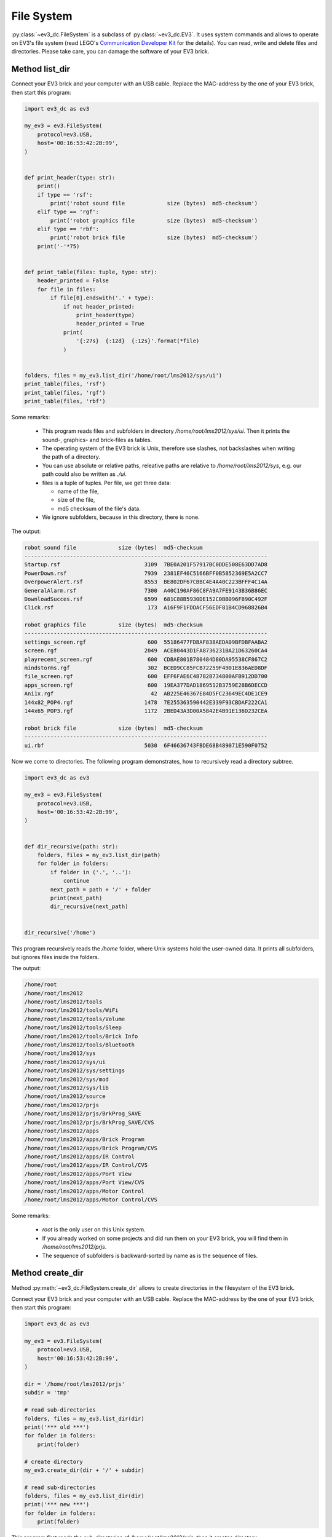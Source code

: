 -----------
File System
-----------

.. role:: python(code)
   :language: python3

:py:class:`~ev3_dc.FileSystem` is a subclass of
:py:class:`~ev3_dc.EV3`.  It uses system commands and allows to
operate on EV3's file system (read LEGO's `Communication Developer Kit
<https://www.lego.com/cdn/cs/set/assets/blt6879b00ae6951482/LEGO_MINDSTORMS_EV3_Communication_Developer_Kit.pdf>`_
for the details). You can read, write and delete files and
directories. Please take care, you can damage the software of your EV3
brick.


Method list_dir
~~~~~~~~~~~~~~~

Connect your EV3 brick and your computer with an USB cable. Replace
the MAC-address by the one of your EV3 brick, then start this program:

.. code:: python3

  import ev3_dc as ev3
  
  my_ev3 = ev3.FileSystem(
      protocol=ev3.USB,
      host='00:16:53:42:2B:99',
  )
  
  
  def print_header(type: str):
      print()
      if type == 'rsf':
          print('robot sound file             size (bytes)  md5-checksum')
      elif type == 'rgf':
          print('robot graphics file          size (bytes)  md5-checksum')
      elif type == 'rbf':
          print('robot brick file             size (bytes)  md5-checksum')
      print('-'*75)
  
  
  def print_table(files: tuple, type: str):
      header_printed = False
      for file in files:
          if file[0].endswith('.' + type):
              if not header_printed:
                  print_header(type)
                  header_printed = True
              print(
                  '{:27s}  {:12d}  {:12s}'.format(*file)
              )
  
  
  folders, files = my_ev3.list_dir('/home/root/lms2012/sys/ui')
  print_table(files, 'rsf')
  print_table(files, 'rgf')
  print_table(files, 'rbf')

  
Some remarks:

  - This program reads files and subfolders in directory
    */home/root/lms2012/sys/ui*. Then it prints the sound-, graphics-
    and brick-files as tables.
  - The operating system of the EV3 brick is Unix, therefore use
    slashes, not backslashes when writing the path of a directory.
  - You can use absolute or relative paths, releative paths are
    relative to */home/root/lms2012/sys*, e.g. our path could also be
    written as *./ui*.
  - files is a tuple of tuples. Per file, we get three data:

    - name of the file,
    - size of the file,
    - md5 checksum of the file's data.

  - We ignore subfolders, because in this directory, there is none.

The output:

.. code-block:: none

  robot sound file             size (bytes)  md5-checksum
  ---------------------------------------------------------------------------
  Startup.rsf                          3109  7BE0A201F57917BC0DDE508E63DD7AD8
  PowerDown.rsf                        7939  2381EF46C5166BFF0B5852369E5A2CC7
  OverpowerAlert.rsf                   8553  BE802DF67CBBC4E4A40C223BFFF4C14A
  GeneralAlarm.rsf                     7300  A40C190AF86C8FA9A7FE9143B36B86EC
  DownloadSucces.rsf                   6599  681C88B5930DE152C0BB096F890C492F
  Click.rsf                             173  A16F9F1FDDACF56EDF81B4CD968826B4
  
  robot graphics file          size (bytes)  md5-checksum
  ---------------------------------------------------------------------------
  settings_screen.rgf                   600  55186477FDBAF838AEDA09BFDBFAABA2
  screen.rgf                           2049  ACE80443D1FA8736231BA21D63260CA4
  playrecent_screen.rgf                 600  CDBAE801B780484D80DA95538CF867C2
  mindstorms.rgf                        302  BCED9CC85FCB72259F4901E836AED8DF
  file_screen.rgf                       600  EFF6FAE6C487828734800AFB912DD700
  apps_screen.rgf                       600  19EA377DAD1869512B3759E28B6DECCD
  Ani1x.rgf                              42  AB225E46367E84D5FC23649EC4DE1CE9
  144x82_POP4.rgf                      1478  7E255363590442E339F93CBDAF222CA1
  144x65_POP3.rgf                      1172  2BED43A3D00A5842E4B91E136D232CEA
  
  robot brick file             size (bytes)  md5-checksum
  ---------------------------------------------------------------------------
  ui.rbf                               5030  6F46636743FBDE68B489071E590F0752
  

Now we come to directories. The following program demonstrates, how to
recursively read a directory subtree.

.. code:: python3

  import ev3_dc as ev3
  
  my_ev3 = ev3.FileSystem(
      protocol=ev3.USB,
      host='00:16:53:42:2B:99',
  )
  
  
  def dir_recursive(path: str):
      folders, files = my_ev3.list_dir(path)
      for folder in folders:
          if folder in ('.', '..'):
              continue
          next_path = path + '/' + folder
          print(next_path)
          dir_recursive(next_path)
  
  
  dir_recursive('/home')

This program recursively reads the */home* folder, where Unix systems
hold the user-owned data. It prints all subfolders, but ignores files
inside the folders.

The output:

.. code-block:: none

  /home/root
  /home/root/lms2012
  /home/root/lms2012/tools
  /home/root/lms2012/tools/WiFi
  /home/root/lms2012/tools/Volume
  /home/root/lms2012/tools/Sleep
  /home/root/lms2012/tools/Brick Info
  /home/root/lms2012/tools/Bluetooth
  /home/root/lms2012/sys
  /home/root/lms2012/sys/ui
  /home/root/lms2012/sys/settings
  /home/root/lms2012/sys/mod
  /home/root/lms2012/sys/lib
  /home/root/lms2012/source
  /home/root/lms2012/prjs
  /home/root/lms2012/prjs/BrkProg_SAVE
  /home/root/lms2012/prjs/BrkProg_SAVE/CVS
  /home/root/lms2012/apps
  /home/root/lms2012/apps/Brick Program
  /home/root/lms2012/apps/Brick Program/CVS
  /home/root/lms2012/apps/IR Control
  /home/root/lms2012/apps/IR Control/CVS
  /home/root/lms2012/apps/Port View
  /home/root/lms2012/apps/Port View/CVS
  /home/root/lms2012/apps/Motor Control
  /home/root/lms2012/apps/Motor Control/CVS

Some remarks:

  - *root* is the only user on this Unix system.
  - If you already worked on some projects and did run them on your EV3 brick, you will find them
    in */home/root/lms2012/prjs*.
  - The sequence of subfolders is backward-sorted by name as is the sequence of files.


Method create_dir
~~~~~~~~~~~~~~~~~

Method :py:meth:`~ev3_dc.FileSystem.create_dir` allows to create
directories in the filesystem of the EV3 brick.

Connect your EV3 brick and your computer with an USB cable. Replace
the MAC-address by the one of your EV3 brick, then start this program:

.. code:: python3

  import ev3_dc as ev3
  
  my_ev3 = ev3.FileSystem(
      protocol=ev3.USB,
      host='00:16:53:42:2B:99',
  )
  
  dir = '/home/root/lms2012/prjs'
  subdir = 'tmp'
  
  # read sub-directories
  folders, files = my_ev3.list_dir(dir)
  print('*** old ***')
  for folder in folders:
      print(folder)
  
  # create directory
  my_ev3.create_dir(dir + '/' + subdir)
  
  # read sub-directories
  folders, files = my_ev3.list_dir(dir)
  print('*** new ***')
  for folder in folders:
      print(folder)

This program first reads the sub-directories of
*/home/root/lms2012/prjs*, then it creates directory
*/home/root/lms2012/prjs/tmp* and finally it again reads the
sub-directories of */home/root/lms2012/prjs*.

There are a lot of restrictions for user *root*'s filesystem. E.g. you
are not allowed to create sub-directories in */home/root* or
*/home/root/lms2012*. If you try to do that, the EV3 brick answers
with an error.

The output:

.. code-block:: none

  *** old ***
  BrkProg_SAVE
  ..
  .
  *** new ***
  BrkProg_SAVE
  tmp
  ..
  .
  
Indeed, after creating directory */home/root/lms2012/prjs/tmp* there
is an additional sub-directory named *tmp* in
*/home/root/lms2012/prjs*.

If you start this program a second time, you will get an error because
you can't create a directory that allready exists.


Method del_dir
~~~~~~~~~~~~~~~~~

Method :py:meth:`~ev3_dc.FileSystem.del_dir` allows to delete
directories in the filesystem of the EV3 brick.

Connect your EV3 brick and your computer with an USB cable and replace
the MAC-address by the one of your EV3 brick. The following program is thought
to be executed after the one above:

.. code:: python3

  import ev3_dc as ev3
  
  my_ev3 = ev3.FileSystem(
      protocol=ev3.USB,
      host='00:16:53:42:2B:99',
  )
  
  dir = '/home/root/lms2012/prjs'
  subdir = 'tmp'
  
  # read sub-directories
  folders, files = my_ev3.list_dir(dir)
  print('*** old ***')
  for folder in folders:
      print(folder)
  
  # delete directory
  my_ev3.del_dir(dir + '/' + subdir)
  
  # read sub-directories
  folders, files = my_ev3.list_dir(dir)
  print('*** new ***')
  for folder in folders:
      print(folder)

The program is very similar to the one above, but it deletes a
directory instead of creating it.

The output:

.. code-block:: none

  *** old ***
  BrkProg_SAVE
  tmp
  ..
  .
  *** new ***
  BrkProg_SAVE
  ..
  .
  
Indeed, after deleting directory */home/root/lms2012/prjs/tmp* there
is no more a sub-directory named *tmp* in
*/home/root/lms2012/prjs*.

And again, you can't run this program a second time. If you do so, you
will get an error because you can't delete a directory that doesn't
exist.

If you need to delete non-empty directories, setting keword argument
*secure=False* allows to do so.


Method read_file
~~~~~~~~~~~~~~~~

Connect your EV3 brick and your computer with an USB cable. Replace
the MAC-address by the one of your EV3 brick, then start this program:

.. code:: python3

  import ev3_dc as ev3
  from hashlib import md5
  
  my_ev3 = ev3.FileSystem(
      protocol=ev3.USB,
      host='00:16:53:42:2B:99',
  )
  
  folder = '/bin'
  filename = 'usb-devices'
  
  # read data from EV3 brick, calculate md5 and write data to local file
  data = my_ev3.read_file(folder + '/' + filename)
  print('md5-checksum (copy):', md5(data).hexdigest().upper())
  with open(filename, 'w') as f:
      f.write(data.decode('utf-8'))
  
  # get md5 of the file from EV3 brick
  subfolders, files = my_ev3.list_dir(folder)
  for file in files:
      if file[0] == filename:
          print('md5-checksum (orig):', file[2])

This program reads file */bin/usb-devices* from the EV3 brick and
writes a local copy. The file is part of the brick's operating
system. It's human readable because it is a `bash-script
<https://en.wikipedia.org/wiki/Bash_(Unix_shell)>`_. The correctness
of the reading is demonstrated by two `md5-checksums
<https://en.wikipedia.org/wiki/MD5>`_, one from the original on the
EV3 brick, the other from the read data.

The output:

.. code-block:: none

  md5-checksum (copy): 5E78E1B8C0E1E8CB73FDED5DE384C000
  md5-checksum (orig): 5E78E1B8C0E1E8CB73FDED5DE384C000


Method write_file
~~~~~~~~~~~~~~~~~

Connect your EV3 brick and your computer with an USB cable. Replace
the MAC-address by the one of your EV3 brick and start the following
program, that creates sub-directory and a file on the EV3 brick. It
writes some text into the file and it allows to test if the
md5-checksum is the correct one.

.. code:: python3

  import ev3_dc as ev3
  from hashlib import md5
  
  my_ev3 = ev3.FileSystem(
      protocol=ev3.USB,
      host='00:16:53:42:2B:99',
  )
  
  dir = '/home/root/lms2012/prjs'
  subdir = 'tmp'
  filename = 'some.txt'
  txt = 'This is some text.'
  txt_bytes = txt.encode('utf-8')
  
  # md5-ckecksum of txt
  print('md5-checksum (text):', md5(txt_bytes).hexdigest().upper())
  
  # create directory
  my_ev3.create_dir(dir + '/' + subdir)
  
  # write txt into file
  my_ev3.write_file(
      dir + '/' + subdir + '/' + filename,
      txt_bytes
  )
  
  # md5-checksum of file
  folders, files = my_ev3.list_dir(dir + '/' + subdir)
  print('md5-checksum (file):', files[0][2])
  
  # delete directory
  my_ev3.del_dir(dir + '/' + subdir, secure=False)

Some remarks:

  - Method *write-file* accepts *bytes* not *str*, therefore we need to encode the text.
  - Setting *secure=False* allows to delete the subdirectory with its content. This is
    done at the end of the program.

The output:

.. code-block:: none

  md5-checksum (text): 5A42E1F277FBC664677C2D290742176B
  md5-checksum (file): 5A42E1F277FBC664677C2D290742176B


Method copy_file
~~~~~~~~~~~~~~~~

Connect your EV3 brick and your computer with an USB cable. Replace
the MAC-address by the one of your EV3 brick and start the following
program:

.. code:: python3

  import ev3_dc as ev3
  
  my_ev3 = ev3.FileSystem(
      protocol=ev3.USB,
      host='00:16:53:42:2B:99',
  )
  
  dir = '../prjs/tmp'
  filename = dir + '/' + 'some.txt'
  filename_copy = dir + '/' + 'copy.txt'
  txt = 'This is some text.'
  
  # create directory
  my_ev3.create_dir(dir)
  
  # write txt into file
  my_ev3.write_file(filename, txt.encode('utf-8'))
  
  # copy file
  my_ev3.copy_file(filename, filename_copy)
  
  # read directory's content
  folders, files = my_ev3.list_dir(dir)
  print('file                         size (bytes)  md5-checksum')
  print('-'*75)
  for file in files:
      print(
          '{:27s}  {:12d}  {:12s}'.format(*file)
      )
  
  # delete directory
  my_ev3.del_dir(dir, secure=False)
  
Some remarks:

  - This program works with relative paths.
  - As above it creates a sub-directory */home/root/lms2012/prjs/tmp*.
  - File */home/root/lms2012/prjs/tmp/some.txt* is created by method
    :py:meth:`~ev3_dc.FileSystem.write_file`, file
    */home/root/lms2012/prjs/tmp/copy.txt* is created by method
    :py:meth:`~ev3_dc.FileSystem.copy_file`.

The output:

.. code-block:: none

  file                         size (bytes)  md5-checksum
  ---------------------------------------------------------------------------
  some.txt                               18  5A42E1F277FBC664677C2D290742176B
  copy.txt                               18  5A42E1F277FBC664677C2D290742176B

As expected, both files have the same sizes and md5-checksums.


Method del_file
~~~~~~~~~~~~~~~

Method :py:meth:`~ev3_dc.FileSystem.del_file` allows to delete single
files in the file-system of an EV3 brick. Be careful, when using it,
you can even delete files of the EV3 brick's operating system.

Connect your EV3 brick and your computer with an USB cable. Replace
the MAC-address by the one of your EV3 brick and start the following
program:

.. code:: python3

  import ev3_dc as ev3
  
  my_ev3 = ev3.FileSystem(
      protocol=ev3.USB,
      host='00:16:53:42:2B:99',
  )
  
  dir = '../prjs/tmp'
  filename = dir + '/' + 'some.txt'
  filename_copy = dir + '/' + 'copy.txt'
  txt = 'This is some text.'
  
  # create directory
  my_ev3.create_dir(dir)
  
  # write txt into file
  my_ev3.write_file(filename, txt.encode('utf-8'))
  
  # copy file
  my_ev3.copy_file(filename, filename_copy)

  # delete file
  my_ev3.del_file(filename)
  
  # read directory's content
  folders, files = my_ev3.list_dir(dir)
  print('file                         size (bytes)  md5-checksum')
  print('-'*75)
  for file in files:
      print(
          '{:27s}  {:12d}  {:12s}'.format(*file)
      )
  
  # delete directory
  my_ev3.del_dir(dir, secure=False)
  
The program is very similar to the one above. It uses nearly all
methods of class :py:class:`~ev3_dc.FileSystem`.

.. code-block:: none

  file                         size (bytes)  md5-checksum
  ---------------------------------------------------------------------------
  copy.txt                               18  5A42E1F277FBC664677C2D290742176B

File *some.txt* has been deleted, only the copy did exist, when
:py:meth:`~ev3_dc.FileSystem.list_dir` was called.
